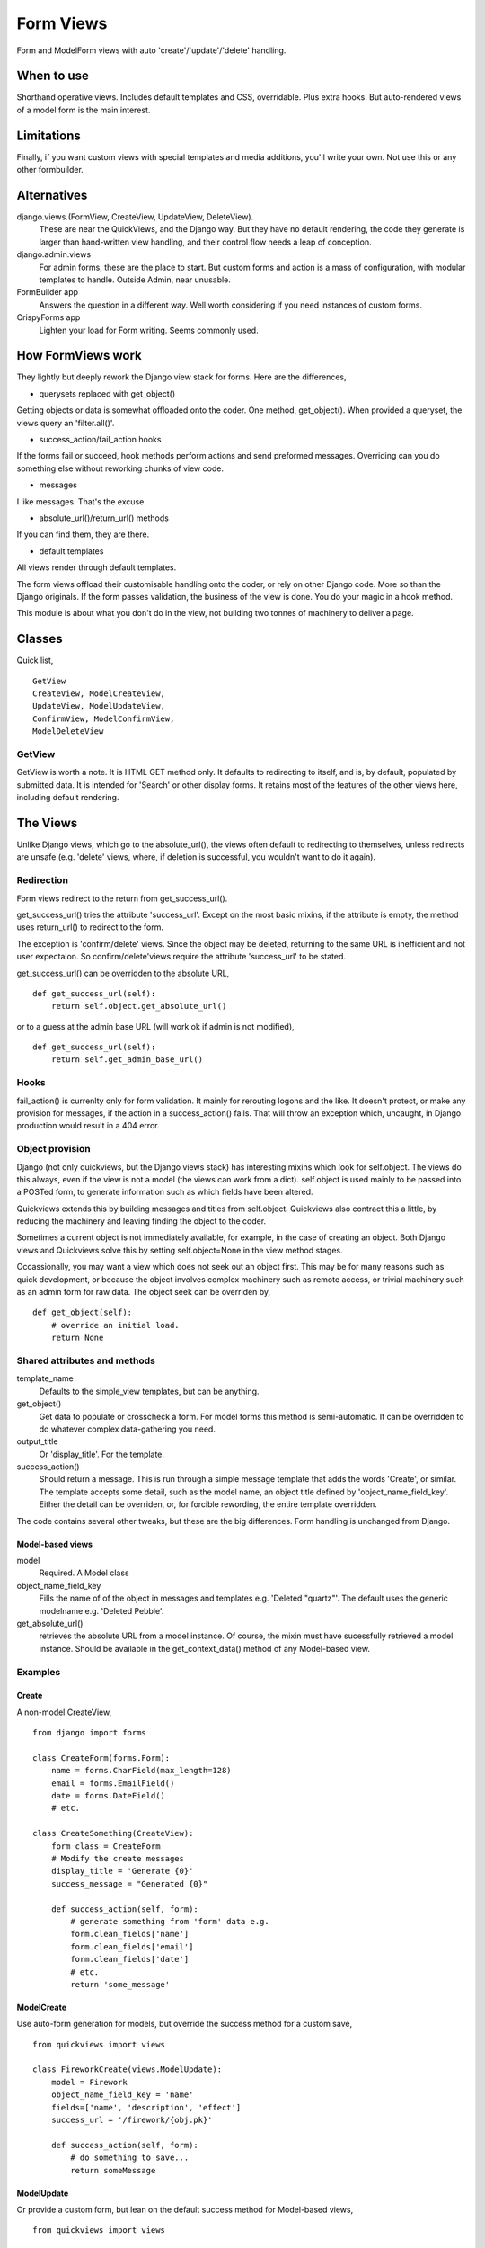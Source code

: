 Form Views
==========
Form and ModelForm views with auto 'create'/'update'/'delete' handling.

When to use
-----------
Shorthand operative views. Includes default templates and CSS, overridable. Plus extra hooks. But auto-rendered views of a model form is the main interest.

Limitations
-----------
Finally, if you want custom views with special templates and media additions, you'll write your own. Not use this or any other formbuilder.


Alternatives
------------
django.views.(FormView, CreateView, UpdateView, DeleteView). 
    These are near the QuickViews, and the Django way. But they have no default rendering, the code they generate is larger than hand-written view handling,
    and their control flow needs a leap of conception.

django.admin.views
    For admin forms, these are the place to start. But custom forms and action is a mass of configuration, with modular templates to handle. Outside Admin, near unusable.
    
FormBuilder app
    Answers the question in a different way. Well worth considering if you need instances of custom forms.

CrispyForms app
    Lighten your load for Form writing. Seems commonly used.


How FormViews work
------------------
They lightly but deeply rework the Django view stack for forms. Here are 
the differences,

- querysets replaced with get_object()
Getting objects or data is somewhat offloaded onto the coder. One method,
get_object(). When provided a queryset, the views query an 'filter.all()'. 

- success_action/fail_action hooks
If the forms fail or succeed, hook methods perform actions and send 
preformed messages. Overriding can you do something else without 
reworking chunks of view code.
 
- messages
I like messages. That's the excuse.

- absolute_url()/return_url() methods
If you can find them, they are there.

- default templates
All views render through default templates.


The form views offload their customisable handling onto the coder, or 
rely on other Django code. More so than the Django originals. If the 
form passes validation, the business of the view is done. You do your 
magic in a hook method.

This module is about what you don't do in the view, not building two tonnes of machinery to deliver a page.


Classes
-------
Quick list, ::

    GetView
    CreateView, ModelCreateView, 
    UpdateView, ModelUpdateView, 
    ConfirmView, ModelConfirmView, 
    ModelDeleteView


GetView
~~~~~~~
GetView is worth a note. It is HTML GET method only. It defaults to redirecting to itself, and is, by default, populated by submitted data. It is intended for 'Search' or other display forms. It retains most of the features of the other views here, including default rendering.


The Views
-----------
Unlike Django views, which go to the absolute_url(), the views often 
default to redirecting to themselves, unless redirects are unsafe (e.g. 
'delete' views, where, if deletion is successful, you wouldn't want to 
do it again).

Redirection
~~~~~~~~~~~
Form views redirect to the return from get_success_url().  

get_success_url() tries the attribute 'success_url'. Except on the most 
basic mixins, if the attribute is empty, the method uses return_url() 
to redirect to the form.

The exception is 'confirm/delete' views. Since the object may be 
deleted, returning to the same URL is inefficient and not user 
expectaion. So confirm/delete'views require the attribute 'success_url' 
to be stated.

get_success_url() can be overridden to the absolute URL, ::

    def get_success_url(self):
        return self.object.get_absolute_url()

or to a guess at the admin base URL (will work ok if admin is not 
modified), ::

    def get_success_url(self):
        return self.get_admin_base_url()

Hooks
~~~~~~
fail_action() is currenlty only for form validation. It mainly for 
rerouting logons and the like. It doesn't protect, or make any provision 
for messages, if the action in a success_action() fails. That will throw an
exception which, uncaught, in Django production would result in a 404
error. 

Object provision
~~~~~~~~~~~~~~~~
Django (not only quickviews, but the Django views stack) has 
interesting mixins which look for self.object. The views do this always,
even if the view is not a model (the views can work from a dict). 
self.object is used mainly to be passed into a POSTed form, to 
generate information such as which fields have been altered.

Quickviews extends this by building messages and titles from self.object. 
Quickviews also contract this a little, by reducing the machinery and 
leaving finding the object to the coder.

Sometimes a current object is not immediately available, for example, in
the case of creating an object. Both Django views and Quickviews solve 
this by setting self.object=None in the view method stages.

Occassionally, you may want a view which does not seek out an object 
first. This may be for many reasons such as quick development, or 
because the object involves complex machinery such
as remote access, or trivial machinery such as an admin form for raw
data. The object seek can be overriden by, ::

    def get_object(self):
        # override an initial load.
        return None
 


Shared attributes and methods
~~~~~~~~~~~~~~~~~~~~~~~~~~~~~
template_name
    Defaults to the simple_view templates, but can be anything.

get_object()
    Get data to populate or crosscheck a form. For model forms this method is semi-automatic. It can be overridden to do whatever complex data-gathering you need.

output_title
    Or 'display_title'. For the template.     

success_action()
    Should return a message. This is run through a simple message 
    template that adds the words 'Create', or similar. The template 
    accepts some detail, such as the model name, an object title defined
    by 'object_name_field_key'. Either the detail can be overriden, or, for forcible
    rewording, the entire template overridden.
    
The code contains several other tweaks, but these are the big differences. 
Form handling is unchanged from Django.



Model-based views
+++++++++++++++++
model
    Required. A Model class
    
object_name_field_key
    Fills the name of of the object in messages and templates e.g. 'Deleted "quartz"'. The default uses the generic modelname e.g. 'Deleted Pebble'.

get_absolute_url()
    retrieves the absolute URL from a model instance. Of course, the mixin must have sucessfully retrieved a model instance. Should be available in the get_context_data() method of any Model-based view.




Examples
~~~~~~~~
Create
++++++
A non-model CreateView, ::
    
    from django import forms
    
    class CreateForm(forms.Form):
        name = forms.CharField(max_length=128)
        email = forms.EmailField()
        date = forms.DateField()
        # etc.

    class CreateSomething(CreateView):
        form_class = CreateForm
        # Modify the create messages
        display_title = 'Generate {0}'
        success_message = "Generated {0}"
        
        def success_action(self, form):
            # generate something from 'form' data e.g. 
            form.clean_fields['name']
            form.clean_fields['email']
            form.clean_fields['date']
            # etc.
            return 'some_message'
    
  

ModelCreate
+++++++++++
Use auto-form generation for models, but override the success method for a custom save, ::

    from quickviews import views

    class FireworkCreate(views.ModelUpdate):
        model = Firework
        object_name_field_key = 'name' 
        fields=['name', 'description', 'effect']
        success_url = '/firework/{obj.pk}'

        def success_action(self, form):
            # do something to save...
            return someMessage
        

            
ModelUpdate
+++++++++++
Or provide a custom form, but lean on the default success method for Model-based views, ::

    from quickviews import views

    class FireworkUpdate(views.ModelUpdate):
        model = Firework
        object_name_field_key = 'name'
        form_class = FireowkUpdateForm
        fields=['name', 'description', 'effect']
        success_url = '/firework/{obj.pk}'
      
      
            
ModelDelete
+++++++++++
Delete. We always need a delete, ::

    from quickviews import views

    class FireworkDelete(views.ModelDelete):
        model = Firework
        url_pk_arg = 'article_pk'
        object_name_field_key = 'name'
        success_url = '/firework/list'
        

Extra attributes
++++++++++++++++



Extra
-----






